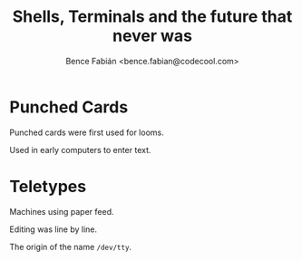 #+OPTIONS: num:nil toc:nil ^:nil
#+TITLE: Shells, Terminals and the future that never was
#+AUTHOR: Bence Fabián <bence.fabian@codecool.com>

* Punched Cards
  Punched cards were first used for looms.

  Used in early computers to enter text.

* Teletypes
  Machines using paper feed.

  Editing was line by line.

  The origin of the name =/dev/tty=.
